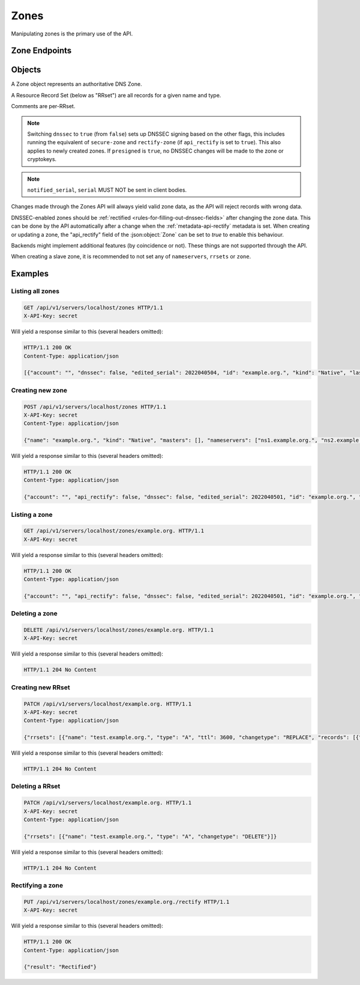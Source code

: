 Zones
=====

Manipulating zones is the primary use of the API.

Zone Endpoints
--------------

.. openapi:: swagger/authoritative-api-swagger.yaml
  :paths: /servers/{server_id}/zones /servers/{server_id}/zones/{zone_id} /servers/{server_id}/zones/{zone_id}/axfr-retrieve /servers/{server_id}/zones/{zone_id}/notify /servers/{server_id}/zones/{zone_id}/export /servers/{server_id}/zones/{zone_id}/rectify

Objects
-------

A Zone object represents an authoritative DNS Zone.

A Resource Record Set (below as "RRset") are all records for a given name and type.

Comments are per-RRset.

.. openapi:: swagger/authoritative-api-swagger.yaml
  :definitions: Zone RRSet Record Comment

.. note::

  Switching ``dnssec`` to ``true`` (from ``false``) sets up DNSSEC signing
  based on the other flags, this includes running the equivalent of
  ``secure-zone`` and ``rectify-zone`` (if ``api_rectify`` is set to ``true``).
  This also applies to newly created zones. If ``presigned`` is ``true``,
  no DNSSEC changes will be made to the zone or cryptokeys.

.. note::

  ``notified_serial``, ``serial`` MUST NOT be sent in client bodies.

Changes made through the Zones API will always yield valid zone data, as the API will reject records with wrong data.

DNSSEC-enabled zones should be :ref:`rectified <rules-for-filling-out-dnssec-fields>` after changing the zone data.
This can be done by the API automatically after a change when the :ref:`metadata-api-rectify` metadata is set.
When creating or updating a zone, the "api_rectify" field of the :json:object:`Zone` can be set to `true` to enable this behaviour.

Backends might implement additional features (by coincidence or not).
These things are not supported through the API.

When creating a slave zone, it is recommended to not set any of
``nameservers``, ``rrsets`` or ``zone``.

Examples
--------

Listing all zones
^^^^^^^^^^^^^^^^^

.. code-block:: http

  GET /api/v1/servers/localhost/zones HTTP/1.1
  X-API-Key: secret

Will yield a response similar to this (several headers omitted):

.. code-block:: http
  
  HTTP/1.1 200 OK
  Content-Type: application/json

  [{"account": "", "dnssec": false, "edited_serial": 2022040504, "id": "example.org.", "kind": "Native", "last_check": 0, "masters": [], "name": "example.org.", "notified_serial": 0, "serial": 2022040504, "url": "/api/v1/servers/localhost/zones/example.org."}]

Creating new zone
^^^^^^^^^^^^^^^^^

.. code-block:: http

  POST /api/v1/servers/localhost/zones HTTP/1.1
  X-API-Key: secret
  Content-Type: application/json

  {"name": "example.org.", "kind": "Native", "masters": [], "nameservers": ["ns1.example.org.", "ns2.example.org."]}

Will yield a response similar to this (several headers omitted):

.. code-block:: http
  
  HTTP/1.1 200 OK
  Content-Type: application/json

  {"account": "", "api_rectify": false, "dnssec": false, "edited_serial": 2022040501, "id": "example.org.", "kind": "Native", "last_check": 0, "master_tsig_key_ids": [], "masters": [], "name": "example.org.", "notified_serial": 0, "nsec3narrow": false, "nsec3param": "", "rrsets": [{"comments": [], "name": "example.org.", "records": [{"content": "a.misconfigured.dns.server.invalid. hostmaster.example.org. 2022040501 10800 3600 604800 3600", "disabled": false}], "ttl": 3600, "type": "SOA"}, {"comments": [], "name": "example.org.", "records": [{"content": "ns1.example.org.", "disabled": false}, {"content": "ns2.example.org.", "disabled": false}], "ttl": 3600, "type": "NS"}], "serial": 2022040501, "slave_tsig_key_ids": [], "soa_edit": "", "soa_edit_api": "DEFAULT", "url": "/api/v1/servers/localhost/zones/example.org."}

Listing a zone
^^^^^^^^^^^^^^

.. code-block:: http

  GET /api/v1/servers/localhost/zones/example.org. HTTP/1.1
  X-API-Key: secret

Will yield a response similar to this (several headers omitted):

.. code-block:: http
  
  HTTP/1.1 200 OK
  Content-Type: application/json

  {"account": "", "api_rectify": false, "dnssec": false, "edited_serial": 2022040501, "id": "example.org.", "kind": "Native", "last_check": 0, "master_tsig_key_ids": [], "masters": [], "name": "example.org.", "notified_serial": 0, "nsec3narrow": false, "nsec3param": "", "rrsets": [{"comments": [], "name": "example.org.", "records": [{"content": "a.misconfigured.dns.server.invalid. hostmaster.example.org. 2022040501 10800 3600 604800 3600", "disabled": false}], "ttl": 3600, "type": "SOA"}, {"comments": [], "name": "example.org.", "records": [{"content": "ns1.example.org.", "disabled": false}, {"content": "ns2.example.org.", "disabled": false}], "ttl": 3600, "type": "NS"}], "serial": 2022040501, "slave_tsig_key_ids": [], "soa_edit": "", "soa_edit_api": "DEFAULT", "url": "/api/v1/servers/localhost/zones/example.org."}

Deleting a zone
^^^^^^^^^^^^^^^

.. code-block:: http

  DELETE /api/v1/servers/localhost/zones/example.org. HTTP/1.1
  X-API-Key: secret

Will yield a response similar to this (several headers omitted):

.. code-block:: http
  
  HTTP/1.1 204 No Content
  
Creating new RRset
^^^^^^^^^^^^^^^^^^

.. code-block:: http

  PATCH /api/v1/servers/localhost/example.org. HTTP/1.1
  X-API-Key: secret
  Content-Type: application/json

  {"rrsets": [{"name": "test.example.org.", "type": "A", "ttl": 3600, "changetype": "REPLACE", "records": [{"content": "192.168.0.5", "disabled": false}]}]}

Will yield a response similar to this (several headers omitted):

.. code-block:: http
  
  HTTP/1.1 204 No Content

Deleting a RRset
^^^^^^^^^^^^^^^^^^

.. code-block:: http

  PATCH /api/v1/servers/localhost/example.org. HTTP/1.1
  X-API-Key: secret
  Content-Type: application/json

  {"rrsets": [{"name": "test.example.org.", "type": "A", "changetype": "DELETE"}]}

Will yield a response similar to this (several headers omitted):

.. code-block:: http
  
  HTTP/1.1 204 No Content

Rectifying a zone
^^^^^^^^^^^^^^^^^

.. code-block:: http

  PUT /api/v1/servers/localhost/zones/example.org./rectify HTTP/1.1
  X-API-Key: secret

Will yield a response similar to this (several headers omitted):

.. code-block:: http
  
  HTTP/1.1 200 OK
  Content-Type: application/json

  {"result": "Rectified"}
  
